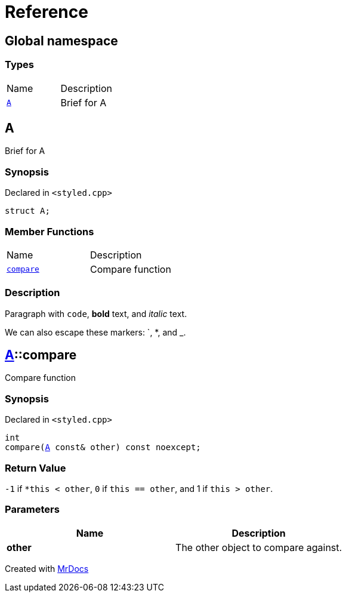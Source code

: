 = Reference
:mrdocs:

[#index]
== Global namespace


=== Types

[cols=2]
|===
| Name 
| Description 

| <<A,`A`>> 
| Brief for A

|===

[#A]
== A


Brief for A

=== Synopsis


Declared in `&lt;styled&period;cpp&gt;`

[source,cpp,subs="verbatim,replacements,macros,-callouts"]
----
struct A;
----

=== Member Functions

[cols=2]
|===
| Name 
| Description 

| <<A-compare,`compare`>> 
| Compare function

|===



=== Description


Paragraph with `code`, *bold* text, and _italic_ text&period;

We can also escape these markers&colon; &grave;, &ast;, and &lowbar;&period;



[#A-compare]
== <<A,A>>::compare


Compare function

=== Synopsis


Declared in `&lt;styled&period;cpp&gt;`

[source,cpp,subs="verbatim,replacements,macros,-callouts"]
----
int
compare(<<A,A>> const& other) const noexcept;
----

=== Return Value


`&hyphen;1` if `&ast;this &lt; other`, `0` if `this &equals;&equals; other`, and 1 if `this &gt; other`&period;

=== Parameters


|===
| Name | Description

| *other*
| The other object to compare against&period;

|===



[.small]#Created with https://www.mrdocs.com[MrDocs]#
